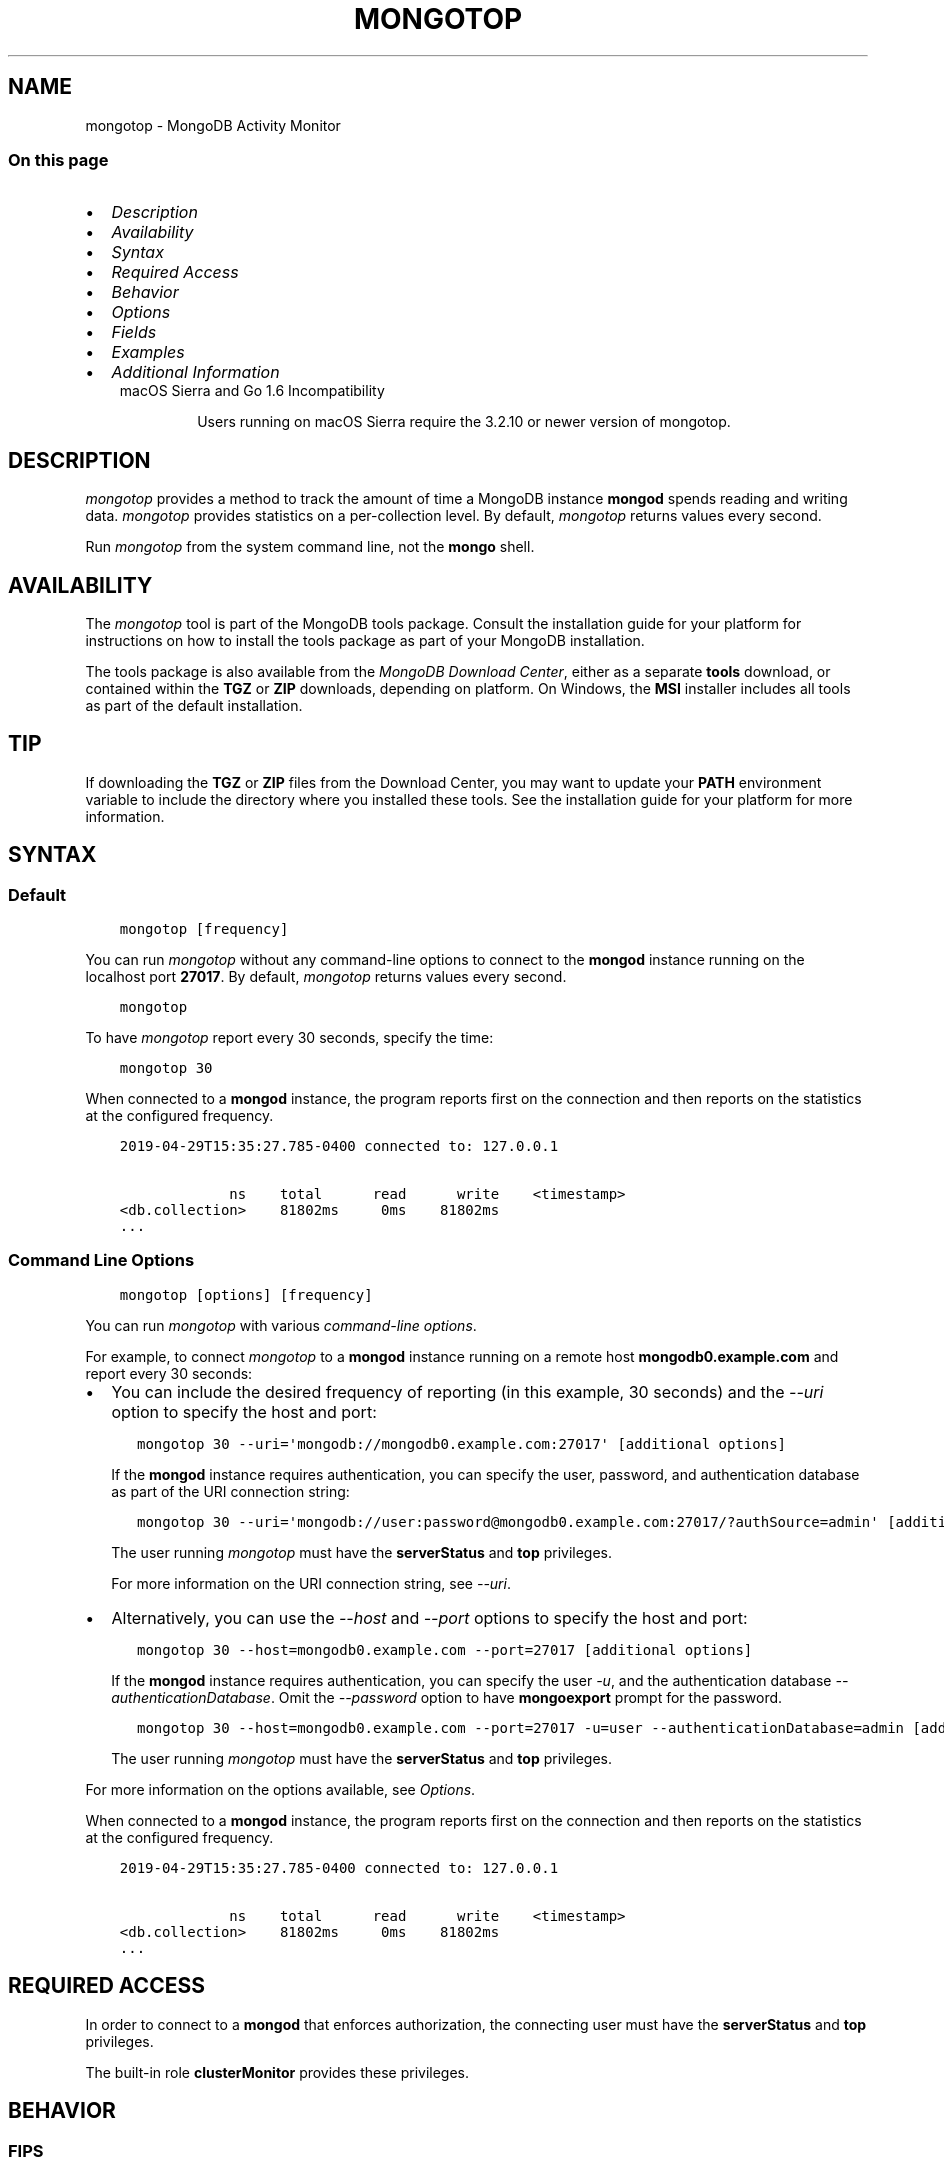 .\" Man page generated from reStructuredText.
.
.TH "MONGOTOP" "1" "Oct 29, 2019" "4.2" "mongodb-manual"
.SH NAME
mongotop \- MongoDB Activity Monitor
.
.nr rst2man-indent-level 0
.
.de1 rstReportMargin
\\$1 \\n[an-margin]
level \\n[rst2man-indent-level]
level margin: \\n[rst2man-indent\\n[rst2man-indent-level]]
-
\\n[rst2man-indent0]
\\n[rst2man-indent1]
\\n[rst2man-indent2]
..
.de1 INDENT
.\" .rstReportMargin pre:
. RS \\$1
. nr rst2man-indent\\n[rst2man-indent-level] \\n[an-margin]
. nr rst2man-indent-level +1
.\" .rstReportMargin post:
..
.de UNINDENT
. RE
.\" indent \\n[an-margin]
.\" old: \\n[rst2man-indent\\n[rst2man-indent-level]]
.nr rst2man-indent-level -1
.\" new: \\n[rst2man-indent\\n[rst2man-indent-level]]
.in \\n[rst2man-indent\\n[rst2man-indent-level]]u
..
.SS On this page
.INDENT 0.0
.IP \(bu 2
\fI\%Description\fP
.IP \(bu 2
\fI\%Availability\fP
.IP \(bu 2
\fI\%Syntax\fP
.IP \(bu 2
\fI\%Required Access\fP
.IP \(bu 2
\fI\%Behavior\fP
.IP \(bu 2
\fI\%Options\fP
.IP \(bu 2
\fI\%Fields\fP
.IP \(bu 2
\fI\%Examples\fP
.IP \(bu 2
\fI\%Additional Information\fP
.UNINDENT
.INDENT 0.0
.INDENT 3.5
.IP "macOS Sierra and Go 1.6 Incompatibility"
.sp
Users running on macOS Sierra require the 3.2.10 or newer version
of  mongotop\&.
.UNINDENT
.UNINDENT
.SH DESCRIPTION
.sp
\fI\%mongotop\fP provides a method to track the amount of time a
MongoDB instance \fBmongod\fP spends reading and writing data.
\fI\%mongotop\fP provides statistics on a per\-collection level.
By default, \fI\%mongotop\fP returns values every second.
.sp
Run \fI\%mongotop\fP from the system command line, not the \fBmongo\fP shell.
.SH AVAILABILITY
.sp
The \fI\%mongotop\fP tool is part of the MongoDB tools package. Consult the
installation guide for your platform for
instructions on how to install the tools package as part of your
MongoDB installation.
.sp
The tools package is also available from the
\fI\%MongoDB Download Center\fP,
either as a separate \fBtools\fP download, or contained within the
\fBTGZ\fP or \fBZIP\fP downloads, depending on platform. On Windows, the \fBMSI\fP installer includes all tools as part of the default installation.
.INDENT 0.0
.INDENT 3.5
.SH TIP
.sp
If downloading the \fBTGZ\fP or \fBZIP\fP files from the Download
Center, you may want to update your \fBPATH\fP environment
variable to include the directory where you installed these tools.
See the installation guide
for your platform for more information.
.UNINDENT
.UNINDENT
.SH SYNTAX
.SS Default
.INDENT 0.0
.INDENT 3.5
.sp
.nf
.ft C
mongotop [frequency]
.ft P
.fi
.UNINDENT
.UNINDENT
.sp
You can run \fI\%mongotop\fP without any command\-line options to
connect to the \fBmongod\fP instance running on the localhost
port \fB27017\fP\&. By default, \fI\%mongotop\fP returns values
every second.
.INDENT 0.0
.INDENT 3.5
.sp
.nf
.ft C
mongotop
.ft P
.fi
.UNINDENT
.UNINDENT
.sp
To have \fI\%mongotop\fP report every 30 seconds, specify the
time:
.INDENT 0.0
.INDENT 3.5
.sp
.nf
.ft C
mongotop 30
.ft P
.fi
.UNINDENT
.UNINDENT
.sp
When connected to a \fBmongod\fP instance, the program reports
first on the connection and then reports on the statistics at the
configured frequency.
.INDENT 0.0
.INDENT 3.5
.sp
.nf
.ft C
2019\-04\-29T15:35:27.785\-0400 connected to: 127.0.0.1

             ns    total      read      write    <timestamp>
<db.collection>    81802ms     0ms    81802ms
\&...
.ft P
.fi
.UNINDENT
.UNINDENT
.SS Command Line Options
.INDENT 0.0
.INDENT 3.5
.sp
.nf
.ft C
mongotop [options] [frequency]
.ft P
.fi
.UNINDENT
.UNINDENT
.sp
You can run \fI\%mongotop\fP with various \fI\%command\-line
options\fP\&.
.sp
For example, to connect \fI\%mongotop\fP to a
\fBmongod\fP instance running on a remote host
\fBmongodb0.example.com\fP and report every 30 seconds:
.INDENT 0.0
.IP \(bu 2
You can include the desired frequency of reporting (in this
example, 30 seconds) and the \fI\%\-\-uri\fP
option to specify the host and port:
.INDENT 2.0
.INDENT 3.5
.sp
.nf
.ft C
mongotop 30 \-\-uri=\(aqmongodb://mongodb0.example.com:27017\(aq [additional options]
.ft P
.fi
.UNINDENT
.UNINDENT
.sp
If the \fBmongod\fP instance requires authentication, you
can specify the user, password, and authentication database as part
of the URI connection string:
.INDENT 2.0
.INDENT 3.5
.sp
.nf
.ft C
mongotop 30 \-\-uri=\(aqmongodb://user:password@mongodb0.example.com:27017/?authSource=admin\(aq [additional options]
.ft P
.fi
.UNINDENT
.UNINDENT
.sp
The user running \fI\%mongotop\fP must have the
\fBserverStatus\fP and \fBtop\fP privileges.
.sp
For more information on the URI connection string, see
\fI\%\-\-uri\fP\&.
.IP \(bu 2
Alternatively, you can use the \fI\%\-\-host\fP
and \fI\%\-\-port\fP options to specify the host
and port:
.INDENT 2.0
.INDENT 3.5
.sp
.nf
.ft C
mongotop 30 \-\-host=mongodb0.example.com \-\-port=27017 [additional options]
.ft P
.fi
.UNINDENT
.UNINDENT
.sp
If the \fBmongod\fP instance requires authentication, you
can specify the user \fI\%\-u\fP, and the
authentication database \fI\%\-\-authenticationDatabase\fP\&. Omit the \fI\%\-\-password\fP option to have \fBmongoexport\fP prompt for the
password.
.INDENT 2.0
.INDENT 3.5
.sp
.nf
.ft C
mongotop 30 \-\-host=mongodb0.example.com \-\-port=27017 \-u=user \-\-authenticationDatabase=admin [additional options]
.ft P
.fi
.UNINDENT
.UNINDENT
.sp
The user running \fI\%mongotop\fP must have the
\fBserverStatus\fP and \fBtop\fP privileges.
.UNINDENT
.sp
For more information on the options available, see
\fI\%Options\fP\&.
.sp
When connected to a \fBmongod\fP instance, the program reports
first on the connection and then reports on the statistics at the
configured frequency.
.INDENT 0.0
.INDENT 3.5
.sp
.nf
.ft C
2019\-04\-29T15:35:27.785\-0400 connected to: 127.0.0.1

             ns    total      read      write    <timestamp>
<db.collection>    81802ms     0ms    81802ms
\&...
.ft P
.fi
.UNINDENT
.UNINDENT
.SH REQUIRED ACCESS
.sp
In order to connect to a \fBmongod\fP that enforces
authorization, the connecting user must have the
\fBserverStatus\fP and \fBtop\fP privileges.
.sp
The built\-in role \fBclusterMonitor\fP provides these privileges.
.SH BEHAVIOR
.SS FIPS
.sp
Starting in version 4.2, MongoDB removes the \fB\-\-sslFIPSMode\fP
option for mongotop\&. mongotop
will use FIPS compliant connections to
\fBmongod\fP/\fBmongos\fP if the
\fBmongod\fP/\fBmongos\fP instances are
configured to use FIPS mode\&.
.SH OPTIONS
.INDENT 0.0
.TP
.B mongotop
.UNINDENT
.INDENT 0.0
.TP
.B \-\-help
Returns information on the options and use of \fBmongotop\fP\&.
.UNINDENT
.INDENT 0.0
.TP
.B \-\-verbose, \-v
Increases the amount of internal reporting returned on standard output
or in log files. Increase the verbosity with the \fB\-v\fP form by
including the option multiple times, (e.g. \fB\-vvvvv\fP\&.)
.UNINDENT
.INDENT 0.0
.TP
.B \-\-quiet
Runs \fBmongotop\fP in a quiet mode that attempts to limit the amount
of output.
.sp
This option suppresses:
.INDENT 7.0
.IP \(bu 2
output from database commands
.IP \(bu 2
replication activity
.IP \(bu 2
connection accepted events
.IP \(bu 2
connection closed events
.UNINDENT
.UNINDENT
.INDENT 0.0
.TP
.B \-\-version
Returns the \fBmongotop\fP release number.
.UNINDENT
.INDENT 0.0
.TP
.B \-\-uri=<connectionString>
New in version 3.4.6.

.sp
Specify a resolvable URI
connection string (enclose in quotes) to connect to the MongoDB deployment.
.INDENT 7.0
.INDENT 3.5
.sp
.nf
.ft C
\-\-uri="mongodb://[username:password@]host1[:port1][,host2[:port2],...[,hostN[:portN]]][/[database][?options]]"
.ft P
.fi
.UNINDENT
.UNINDENT
.sp
For information on the components of the connection string, see
the Connection String URI Format documentation.
.sp
\fBNOTE:\fP
.INDENT 7.0
.INDENT 3.5
For TLS/SSL options, use the command\-line options instead of the
URI options for TLS/SSL (Available starting in
4.2)\&.
.UNINDENT
.UNINDENT
.sp
\fBIMPORTANT:\fP
.INDENT 7.0
.INDENT 3.5
The following command\-line options cannot be used in conjunction
with \fI\%\-\-uri\fP option:
.INDENT 0.0
.IP \(bu 2
\fI\%\-\-host\fP
.IP \(bu 2
\fI\%\-\-port\fP
.IP \(bu 2
\fI\%\-\-username\fP
.IP \(bu 2
\fI\%\-\-password\fP (if the
URI connection string also includes the password)
.IP \(bu 2
\fI\%\-\-authenticationDatabase\fP
.IP \(bu 2
\fI\%\-\-authenticationMechanism\fP
.UNINDENT
.sp
Instead, specify these options as part of your \fI\%\-\-uri\fP
connection string.
.UNINDENT
.UNINDENT
.UNINDENT
.INDENT 0.0
.TP
.B \-\-host=<hostname><:port>, \-h=<hostname><:port>
\fIDefault\fP: localhost:27017
.sp
Specifies a resolvable hostname for the \fBmongod\fP to which to
connect. By default, the \fBmongotop\fP attempts to connect to a MongoDB
instance running on the localhost on port number \fB27017\fP\&.
.sp
To connect to a replica set, specify the
\fBreplSetName\fP and a seed list of set members, as in
the following:
.INDENT 7.0
.INDENT 3.5
.sp
.nf
.ft C
\-\-host=<replSetName>/<hostname1><:port>,<hostname2><:port>,<...>
.ft P
.fi
.UNINDENT
.UNINDENT
.sp
When specifying the replica set list format, \fBmongotop\fP always connects to
the primary\&.
.sp
You can also connect to any single member of the replica set by specifying
the host and port of only that member:
.INDENT 7.0
.INDENT 3.5
.sp
.nf
.ft C
\-\-host=<hostname1><:port>
.ft P
.fi
.UNINDENT
.UNINDENT
.sp
Changed in version 3.0.0: If you use IPv6 and use the \fB<address>:<port>\fP format, you must
enclose the portion of an address and port combination in
brackets (e.g. \fB[<address>]\fP).

.sp
\fBNOTE:\fP
.INDENT 7.0
.INDENT 3.5
You cannot specify both \fI\%\-\-host\fP and \fI\%\-\-uri\fP\&.
.UNINDENT
.UNINDENT
.sp
If connected to a replica set where the primary is not
reachable, \fBmongotop\fP returns an error message.
.UNINDENT
.INDENT 0.0
.TP
.B \-\-port=<port>
\fIDefault\fP: 27017
.sp
Specifies the TCP port on which the MongoDB instance listens for
client connections.
.sp
\fBNOTE:\fP
.INDENT 7.0
.INDENT 3.5
You cannot specify both \fI\%\-\-port\fP and \fI\%\-\-uri\fP\&.
.UNINDENT
.UNINDENT
.UNINDENT
.INDENT 0.0
.TP
.B \-\-ipv6
\fIRemoved in version 3.0.\fP
.sp
Enables IPv6 support and allows \fBmongotop\fP to connect to the
MongoDB instance using an IPv6 network. Prior to MongoDB 3.0, you
had to specify \fI\%\-\-ipv6\fP to use IPv6. In MongoDB 3.0 and later, IPv6
is always enabled.
.UNINDENT
.INDENT 0.0
.TP
.B \-\-ssl
New in version 2.6.

.sp
Enables connection to a \fBmongod\fP or \fBmongos\fP that has
TLS/SSL support enabled.
.sp
For more information about TLS/SSL and MongoDB, see
/tutorial/configure\-ssl and
/tutorial/configure\-ssl\-clients .
.UNINDENT
.INDENT 0.0
.TP
.B \-\-sslCAFile=<filename>
New in version 2.6.

.sp
Specifies the \fB\&.pem\fP file that contains the root certificate chain
from the Certificate Authority. Specify the file name of the
\fB\&.pem\fP file using relative or absolute paths.
.sp
Starting in version 3.4, if \fB\-\-tlsCAFile\fP/\fBnet.tls.CAFile\fP (or
their aliases \fB\-\-sslCAFile\fP/\fBnet.ssl.CAFile\fP) is not specified
and you are not using x.509 authentication, the system\-wide CA
certificate store will be used when connecting to an TLS/SSL\-enabled
server.
.sp
To use x.509 authentication, \fB\-\-tlsCAFile\fP or \fBnet.tls.CAFile\fP
must be specified unless using \fB\-\-tlsCertificateSelector\fP or
\fB\-\-net.tls.certificateSelector\fP\&. Or if using the \fBssl\fP aliases,
\fB\-\-sslCAFile\fP or \fBnet.ssl.CAFile\fP must be specified unless using
\fB\-\-sslCertificateSelector\fP or \fBnet.ssl.certificateSelector\fP\&.
.sp
\fBWARNING:\fP
.INDENT 7.0
.INDENT 3.5
\fBVersion 3.2 and earlier:\fP For TLS/SSL connections (\fB\-\-ssl\fP) to
\fBmongod\fP and \fBmongos\fP, if the \fBmongotop\fP runs without the
\fI\%\-\-sslCAFile\fP, \fBmongotop\fP will not attempt
to validate the server certificates. This creates a vulnerability
to expired \fBmongod\fP and \fBmongos\fP certificates as
well as to foreign processes posing as valid \fBmongod\fP or
\fBmongos\fP instances. Ensure that you \fIalways\fP specify the
CA file to validate the server certificates in cases where
intrusion is a possibility.
.UNINDENT
.UNINDENT
.sp
For more information about TLS/SSL and MongoDB, see
/tutorial/configure\-ssl and
/tutorial/configure\-ssl\-clients .
.UNINDENT
.INDENT 0.0
.TP
.B \-\-sslPEMKeyFile=<filename>
New in version 2.6.

.sp
Specifies the \fB\&.pem\fP file that contains both the TLS/SSL certificate
and key. Specify the file name of the \fB\&.pem\fP file using relative
or absolute paths.
.sp
This option is required when using the \fI\%\-\-ssl\fP option to connect
to a \fBmongod\fP or \fBmongos\fP that has
\fBCAFile\fP enabled \fIwithout\fP
\fBallowConnectionsWithoutCertificates\fP\&.
.sp
For more information about TLS/SSL and MongoDB, see
/tutorial/configure\-ssl and
/tutorial/configure\-ssl\-clients .
.UNINDENT
.INDENT 0.0
.TP
.B \-\-sslPEMKeyPassword=<value>
New in version 2.6.

.sp
Specifies the password to de\-crypt the certificate\-key file (i.e.
\fI\%\-\-sslPEMKeyFile\fP). Use the \fI\%\-\-sslPEMKeyPassword\fP option only if the
certificate\-key file is encrypted. In all cases, the \fBmongotop\fP will
redact the password from all logging and reporting output.
.sp
If the private key in the PEM file is encrypted and you do not specify
the \fI\%\-\-sslPEMKeyPassword\fP option, the \fBmongotop\fP will prompt for a passphrase. See
ssl\-certificate\-password\&.
.sp
For more information about TLS/SSL and MongoDB, see
/tutorial/configure\-ssl and
/tutorial/configure\-ssl\-clients .
.UNINDENT
.INDENT 0.0
.TP
.B \-\-sslCRLFile=<filename>
New in version 2.6.

.sp
Specifies the \fB\&.pem\fP file that contains the Certificate Revocation
List. Specify the file name of the \fB\&.pem\fP file using relative or
absolute paths.
.sp
For more information about TLS/SSL and MongoDB, see
/tutorial/configure\-ssl and
/tutorial/configure\-ssl\-clients .
.UNINDENT
.INDENT 0.0
.TP
.B \-\-sslAllowInvalidCertificates
New in version 2.6.

.sp
Bypasses the validation checks for server certificates and allows
the use of invalid certificates. When using the
\fBallowInvalidCertificates\fP setting, MongoDB logs as a
warning the use of the invalid certificate.
.sp
Starting in MongoDB 4.0, if you specify
\fB\-\-sslAllowInvalidCertificates\fP or
\fBnet.ssl.allowInvalidCertificates: true\fP (or in MongoDB 4.2, the
alias \fB\-\-tlsAllowInvalidateCertificates\fP or
\fBnet.tls.allowInvalidCertificates: true\fP) when using x.509
authentication, an invalid certificate is only sufficient to
establish a TLS/SSL connection but is \fIinsufficient\fP for
authentication.
.sp
\fBWARNING:\fP
.INDENT 7.0
.INDENT 3.5
Although available, avoid using the
\fB\-\-sslAllowInvalidCertificates\fP option if possible. If the use of
\fB\-\-sslAllowInvalidCertificates\fP is necessary, only use the option
on systems where intrusion is not possible.
.sp
If the \fBmongo\fP shell (and other
mongodb\-tools\-support\-ssl) runs with the
\fB\-\-sslAllowInvalidCertificates\fP option, the
\fBmongo\fP shell (and other
mongodb\-tools\-support\-ssl) will not attempt to validate
the server certificates. This creates a vulnerability to expired
\fBmongod\fP and \fBmongos\fP certificates as
well as to foreign processes posing as valid
\fBmongod\fP or \fBmongos\fP instances. If you
only need to disable the validation of the hostname in the
TLS/SSL certificates, see \fB\-\-sslAllowInvalidHostnames\fP\&.
.UNINDENT
.UNINDENT
.sp
For more information about TLS/SSL and MongoDB, see
/tutorial/configure\-ssl and
/tutorial/configure\-ssl\-clients .
.UNINDENT
.INDENT 0.0
.TP
.B \-\-sslAllowInvalidHostnames
New in version 3.0.

.sp
Disables the validation of the hostnames in TLS/SSL certificates. Allows
\fBmongotop\fP to connect to MongoDB instances even if the hostname in their
certificates do not match the specified hostname.
.sp
For more information about TLS/SSL and MongoDB, see
/tutorial/configure\-ssl and
/tutorial/configure\-ssl\-clients .
.UNINDENT
.INDENT 0.0
.TP
.B \-\-username=<username>, \-u=<username>
Specifies a username with which to authenticate to a MongoDB database
that uses authentication. Use in conjunction with the \fI\%\-\-password\fP and
\fI\%\-\-authenticationDatabase\fP options.
.sp
\fBNOTE:\fP
.INDENT 7.0
.INDENT 3.5
You cannot specify both \fI\%\-\-username\fP and \fI\%\-\-uri\fP\&.
.UNINDENT
.UNINDENT
.UNINDENT
.INDENT 0.0
.TP
.B \-\-password=<password>, \-p=<password>
Specifies a password with which to authenticate to a MongoDB database
that uses authentication. Use in conjunction with the \fI\%\-\-username\fP and
\fI\%\-\-authenticationDatabase\fP options.
.sp
Changed in version 3.0.2: To prompt the user
for the password, pass the \fI\%\-\-username\fP option without
\fI\%\-\-password\fP or specify an empty string as the \fI\%\-\-password\fP value,
as in \fB\-\-password ""\fP .

.sp
\fBNOTE:\fP
.INDENT 7.0
.INDENT 3.5
You cannot specify both \fI\%\-\-password\fP and \fI\%\-\-uri\fP\&.
.UNINDENT
.UNINDENT
.UNINDENT
.INDENT 0.0
.TP
.B \-\-authenticationDatabase=<dbname>
Specifies the authentication database where the specified \fI\%\-\-username\fP has been created.
See user\-authentication\-database\&.
.sp
\fBNOTE:\fP
.INDENT 7.0
.INDENT 3.5
You cannot specify both \fI\%\-\-authenticationDatabase\fP and \fI\%\-\-uri\fP\&.
.UNINDENT
.UNINDENT
.sp
Changed in version 3.0.0: \fI\%\-\-authenticationDatabase\fP is required for \fBmongod\fP
and \fBmongos\fP instances that use authentication\&.

.UNINDENT
.INDENT 0.0
.TP
.B \-\-authenticationMechanism=<name>
\fIDefault\fP: SCRAM\-SHA\-1
.sp
Specifies the authentication mechanism the \fBmongotop\fP instance uses to
authenticate to the \fBmongod\fP or \fBmongos\fP\&.
.sp
Changed in version 4.0: MongoDB removes support for the deprecated MongoDB
Challenge\-Response (\fBMONGODB\-CR\fP) authentication mechanism.
.sp
MongoDB adds support for SCRAM mechanism using the SHA\-256 hash
function (\fBSCRAM\-SHA\-256\fP).

.TS
center;
|l|l|.
_
T{
Value
T}	T{
Description
T}
_
T{
SCRAM\-SHA\-1
T}	T{
\fI\%RFC 5802\fP standard
Salted Challenge Response Authentication Mechanism using the SHA\-1
hash function.
T}
_
T{
SCRAM\-SHA\-256
T}	T{
\fI\%RFC 7677\fP standard
Salted Challenge Response Authentication Mechanism using the SHA\-256
hash function.
.sp
Requires featureCompatibilityVersion set to \fB4.0\fP\&.
.sp
New in version 4.0.
T}
_
T{
MONGODB\-X509
T}	T{
MongoDB TLS/SSL certificate authentication.
T}
_
T{
GSSAPI (Kerberos)
T}	T{
External authentication using Kerberos. This mechanism is
available only in \fI\%MongoDB Enterprise\fP\&.
T}
_
T{
PLAIN (LDAP SASL)
T}	T{
External authentication using LDAP. You can also use \fBPLAIN\fP
for authenticating in\-database users. \fBPLAIN\fP transmits
passwords in plain text. This mechanism is available only in
\fI\%MongoDB Enterprise\fP\&.
T}
_
.TE
.sp
\fBNOTE:\fP
.INDENT 7.0
.INDENT 3.5
You cannot specify both \fI\%\-\-authenticationMechanism\fP and \fI\%\-\-uri\fP\&.
.UNINDENT
.UNINDENT
.UNINDENT
.INDENT 0.0
.TP
.B \-\-gssapiServiceName=<serviceName>
New in version 2.6.

.sp
Specify the name of the service using GSSAPI/Kerberos\&. Only required if the service does not use the
default name of \fBmongodb\fP\&.
.sp
This option is available only in MongoDB Enterprise.
.UNINDENT
.INDENT 0.0
.TP
.B \-\-gssapiHostName=<hostname>
New in version 2.6.

.sp
Specify the hostname of a service using GSSAPI/Kerberos\&. \fIOnly\fP required if the hostname of a machine does
not match the hostname resolved by DNS.
.sp
This option is available only in MongoDB Enterprise.
.UNINDENT
.INDENT 0.0
.TP
.B \-\-locks
Toggles the mode of \fI\%mongotop\fP to report on use of per\-database
locks\&. This data is only available when connected to a
MongoDB 2.6 or older instance.
.sp
\fI\%\-\-locks\fP returns an error when called against a \fBmongod\fP 3.0 or
newer instance that does not report per\-database lock usage.
.UNINDENT
.INDENT 0.0
.TP
.B \-\-rowcount=<int>, \-n=<int>
Number of lines of data that \fBmongotop\fP should print. "0 for indefinite"
.UNINDENT
.INDENT 0.0
.TP
.B \-\-json
New in version 3.0.0.

.sp
Returns output for \fBmongotop\fP in JSON format.
.UNINDENT
.INDENT 0.0
.TP
.B <sleeptime>
The final argument is the length of time, in seconds, that
\fBmongotop\fP waits in between calls. By default \fBmongotop\fP returns
data every second.
.UNINDENT
.SH FIELDS
.sp
When connected to a \fBmongod\fP instance, the program reports
first on the connection and then reports on the statistics at the
configured frequency. \fI\%mongotop\fP returns time values
specified in milliseconds (ms.)
.INDENT 0.0
.INDENT 3.5
.sp
.nf
.ft C
2019\-04\-29T15:35:27.785\-0400 connected to: 127.0.0.1

             ns    total      read      write    <timestamp>
<db.collection>    81802ms     0ms    81802ms
\&...

             ns    total      read      write    <timestamp>
<db.collection>    0ms         0ms        0ms
\&...
.ft P
.fi
.UNINDENT
.UNINDENT
.sp
\fI\%mongotop\fP only reports active namespaces or databases,
depending on the \fI\%\-\-locks\fP option. If you don\(aqt see a database
or collection, it has received no recent activity. You can issue a
simple operation in the \fBmongo\fP shell to generate activity to
affect the output of \fI\%mongotop\fP\&.
.INDENT 0.0
.TP
.B mongotop.ns
Contains the database namespace, which combines the database name
and collection.
.sp
If you use the \fI\%mongotop \-\-locks\fP, the \fI\%ns\fP
field does not appear in the \fI\%mongotop\fP output.
.UNINDENT
.INDENT 0.0
.TP
.B mongotop.db
Contains the name of the database. The database named \fB\&.\fP refers
to the global lock, rather than a specific database.
.sp
This field does not appear unless you have invoked
\fI\%mongotop\fP with the \fI\%\-\-locks\fP option.
.UNINDENT
.INDENT 0.0
.TP
.B mongotop.total
Provides the total amount of time that this \fBmongod\fP spent
operating on this namespace.
.UNINDENT
.INDENT 0.0
.TP
.B mongotop.read
Provides the amount of time that this \fBmongod\fP spent
performing read operations on this namespace.
.UNINDENT
.INDENT 0.0
.TP
.B mongotop.write
Provides the amount of time that this \fBmongod\fP spent
performing write operations on this namespace.
.UNINDENT
.INDENT 0.0
.TP
.B mongotop.<timestamp>
Provides a time stamp for the returned data.
.UNINDENT
.SH EXAMPLES
.sp
By default \fI\%mongotop\fP connects to the MongoDB instance
running on the localhost port \fB27017\fP\&. However, \fI\%mongotop\fP can optionally
connect to remote \fBmongod\fP
instances. See the \fI\%mongotop options\fP for more
information.
.sp
To force \fI\%mongotop\fP to return less frequently specify a number, in
seconds at the end of the command. In this example, \fI\%mongotop\fP will
return every 15 seconds.
.INDENT 0.0
.INDENT 3.5
.sp
.nf
.ft C
mongotop 15
.ft P
.fi
.UNINDENT
.UNINDENT
.sp
This command produces the following output:
.INDENT 0.0
.INDENT 3.5
.sp
.nf
.ft C
2019\-04\-29T15:35:27.785\-0400 connected to: 127.0.0.1


                    ns    total    read    write    2019\-04\-29T15:35:57\-04:00
    admin.system.roles      0ms     0ms      0ms
    admin.system.users      0ms     0ms      0ms
  admin.system.version      0ms     0ms      0ms
config.system.sessions      0ms     0ms      0ms
     local.startup_log      0ms     0ms      0ms
  local.system.replset      0ms     0ms      0ms
.ft P
.fi
.UNINDENT
.UNINDENT
.sp
To return a \fI\%mongotop\fP report every 5 minutes, use the
following command:
.INDENT 0.0
.INDENT 3.5
.sp
.nf
.ft C
mongotop 300
.ft P
.fi
.UNINDENT
.UNINDENT
.SH ADDITIONAL INFORMATION
.sp
For more information about monitoring MongoDB, see
/administration/monitoring\&.
.sp
For additional background on various other MongoDB status outputs see:
.INDENT 0.0
.IP \(bu 2
/reference/command/serverStatus
.IP \(bu 2
/reference/command/replSetGetStatus
.IP \(bu 2
/reference/command/dbStats
.IP \(bu 2
/reference/command/collStats
.UNINDENT
.sp
For an additional utility that provides MongoDB metrics
see mongostat\&.
.SH AUTHOR
MongoDB Documentation Project
.SH COPYRIGHT
2008-2019
.\" Generated by docutils manpage writer.
.
